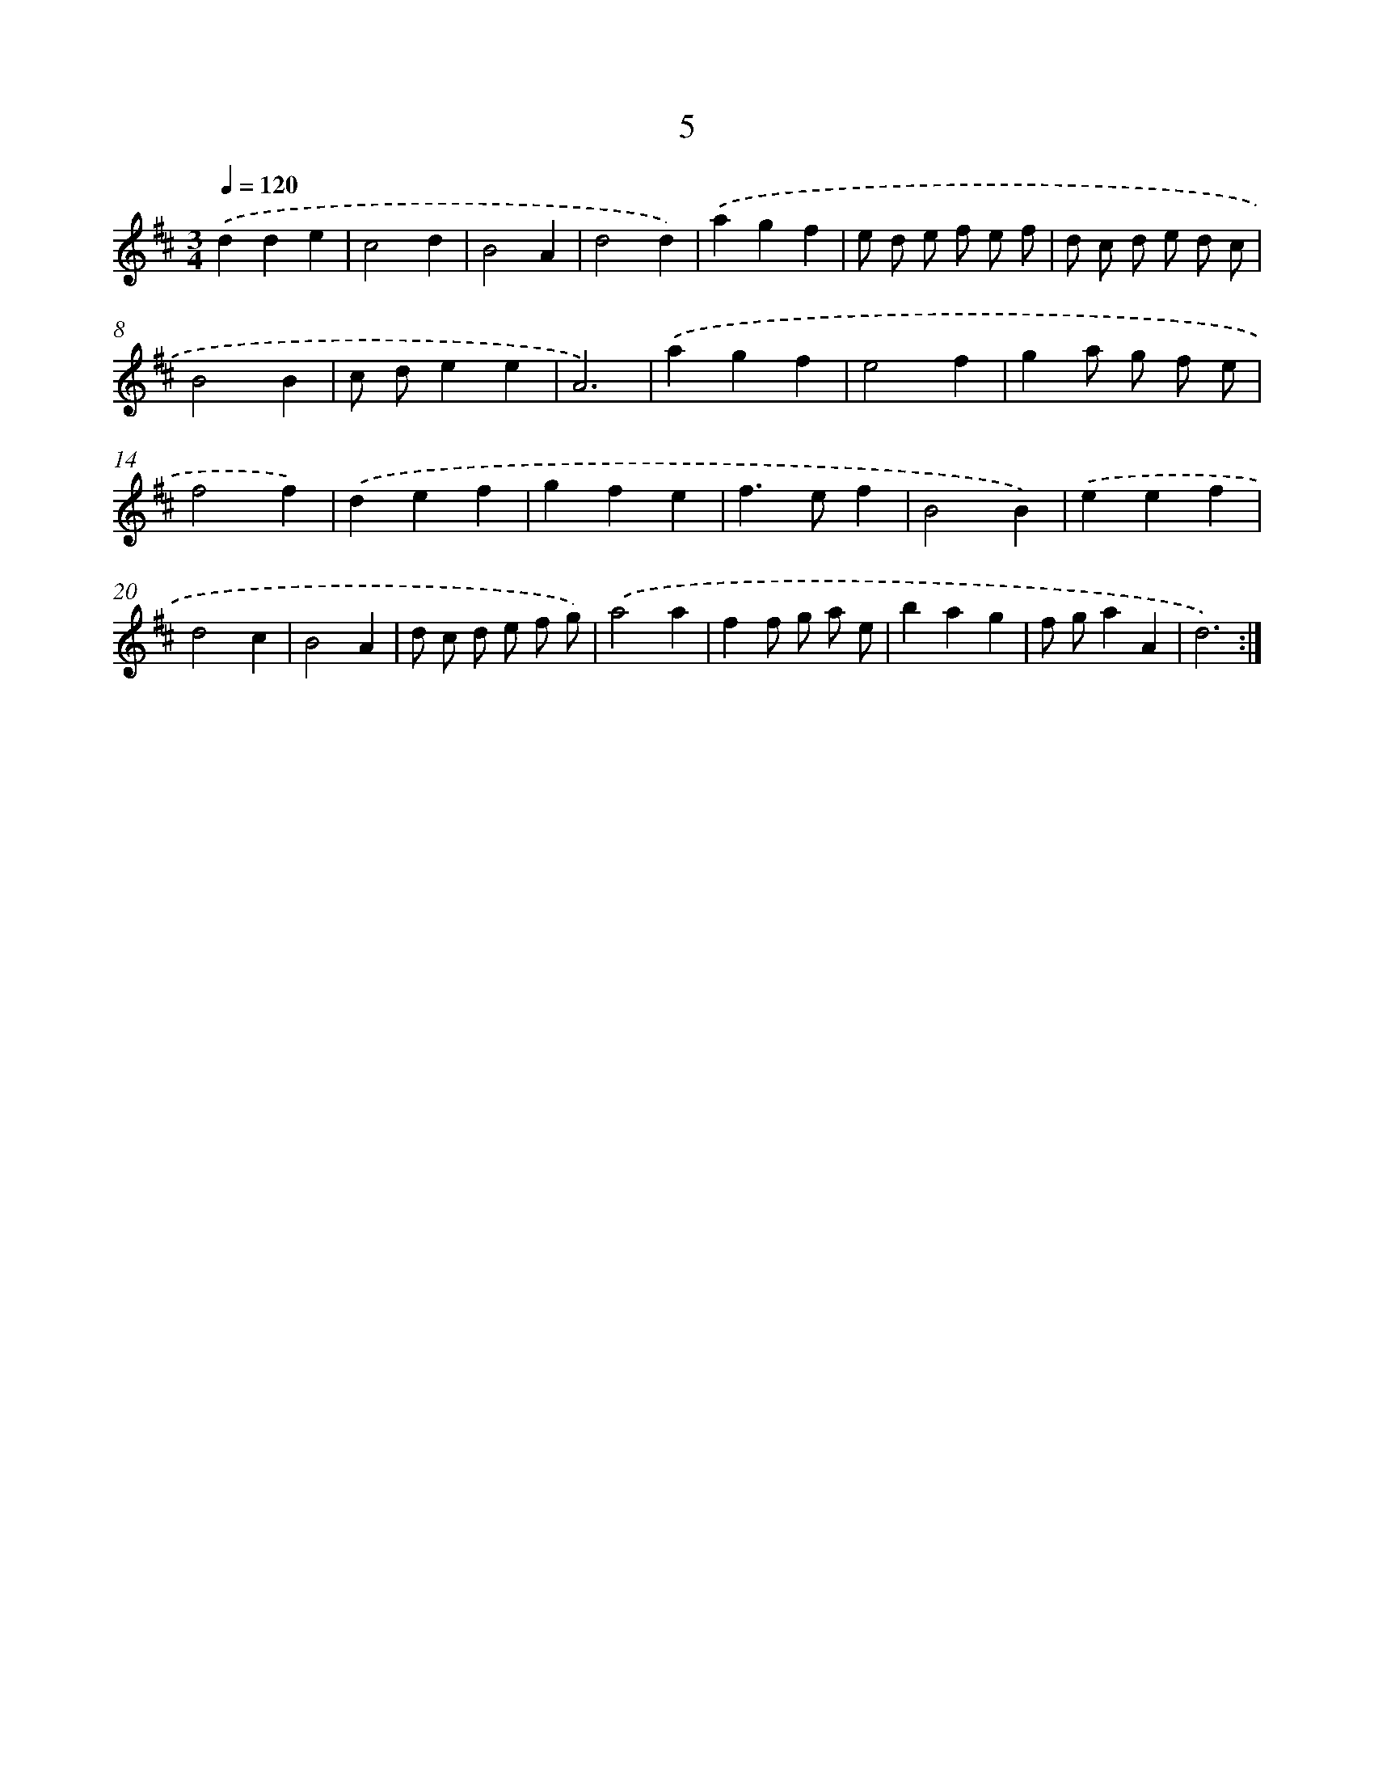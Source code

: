 X: 17942
T: 5
%%abc-version 2.0
%%abcx-abcm2ps-target-version 5.9.1 (29 Sep 2008)
%%abc-creator hum2abc beta
%%abcx-conversion-date 2018/11/01 14:38:18
%%humdrum-veritas 4127936390
%%humdrum-veritas-data 935380726
%%continueall 1
%%barnumbers 0
L: 1/4
M: 3/4
Q: 1/4=120
K: D clef=treble
.('dde |
c2d |
B2A |
d2d) |
.('agf |
e/ d/ e/ f/ e/ f/ |
d/ c/ d/ e/ d/ c/ |
B2B |
c/ d/ee |
A3) |
.('agf |
e2f |
ga/ g/ f/ e/ |
f2f) |
.('def |
gfe |
f>ef |
B2B) |
.('eef |
d2c |
B2A |
d/ c/ d/ e/ f/ g/) |
.('a2a |
ff/ g/ a/ e/ |
bag |
f/ g/aA |
d3) :|]
